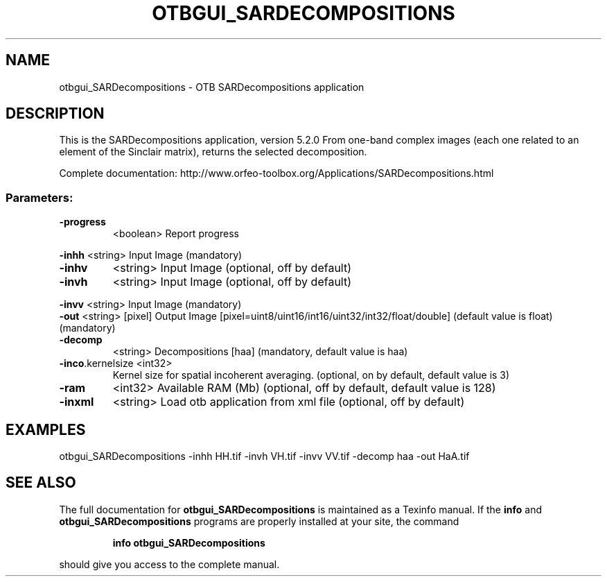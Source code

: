 .\" DO NOT MODIFY THIS FILE!  It was generated by help2man 1.46.4.
.TH OTBGUI_SARDECOMPOSITIONS "1" "December 2015" "otbgui_SARDecompositions 5.2.0" "User Commands"
.SH NAME
otbgui_SARDecompositions \- OTB SARDecompositions application
.SH DESCRIPTION
This is the SARDecompositions application, version 5.2.0
From one\-band complex images (each one related to an element of the Sinclair matrix), returns the selected decomposition.
.PP
Complete documentation: http://www.orfeo\-toolbox.org/Applications/SARDecompositions.html
.SS "Parameters:"
.TP
\fB\-progress\fR
<boolean>        Report progress
.PP
 \fB\-inhh\fR            <string>         Input Image  (mandatory)
.TP
\fB\-inhv\fR
<string>         Input Image  (optional, off by default)
.TP
\fB\-invh\fR
<string>         Input Image  (optional, off by default)
.PP
 \fB\-invv\fR            <string>         Input Image  (mandatory)
 \fB\-out\fR             <string> [pixel] Output Image  [pixel=uint8/uint16/int16/uint32/int32/float/double] (default value is float) (mandatory)
.TP
\fB\-decomp\fR
<string>         Decompositions [haa] (mandatory, default value is haa)
.TP
\fB\-inco\fR.kernelsize <int32>
Kernel size for spatial incoherent averaging.  (optional, on by default, default value is 3)
.TP
\fB\-ram\fR
<int32>          Available RAM (Mb)  (optional, off by default, default value is 128)
.TP
\fB\-inxml\fR
<string>         Load otb application from xml file  (optional, off by default)
.SH EXAMPLES
otbgui_SARDecompositions \-inhh HH.tif \-invh VH.tif \-invv VV.tif \-decomp haa \-out HaA.tif
.SH "SEE ALSO"
The full documentation for
.B otbgui_SARDecompositions
is maintained as a Texinfo manual.  If the
.B info
and
.B otbgui_SARDecompositions
programs are properly installed at your site, the command
.IP
.B info otbgui_SARDecompositions
.PP
should give you access to the complete manual.
